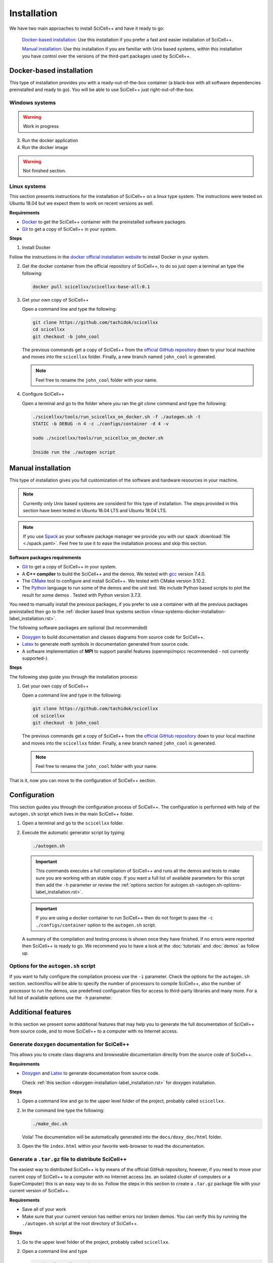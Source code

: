 .. _installation-label_installation.rst:

Installation
============

We have two main approaches to install SciCell++ and have it ready to
go:

  `Docker-based installation`_: Use this installation if you prefer a
  fast and easier installation of SciCell++.

  `Manual installation`_: Use this installation if you are familiar
  with Unix based systems, within this installation you have control
  over the versions of the third-part packages used by SciCell++.

Docker-based installation
-------------------------

This type of installation provides you with a ready-out-of-the-box
container (a black-box with all software dependencies preinstalled and
ready to go). You will be able to use SciCell++ just
right-out-of-the-box.

.. _windows-systems-docker-installation-label_installation.rst:

Windows systems
^^^^^^^^^^^^^^^

.. warning:: Work in progress

3. Run the docker application

4. Run the docker image

.. warning:: Not finished section.
             

.. _linux-systems-docker-installation-label_installation.rst:
             
Linux systems
^^^^^^^^^^^^^

This section presents instructions for the installation of SciCell++
on a linux type system. The instructions were tested on Ubuntu 18.04
but we expect them to work on recent versions as well.

**Requirements**

* `Docker <https://docs.docker.com/engine/install/>`_ to get the
  SciCell++ container with the preinstalled software packages.

* `Git <https://git-scm.com/>`_ to get a copy of SciCell++ in your
  system.

**Steps**
  
1. Install Docker

Follow the instructions in the `docker official installation website
<https://docs.docker.com/engine/install/>`_ to install Docker in your
system.

2. Get the docker container from the official repository of SciCell++,
   to do so just open a terminal an type the following:

   .. code-block:: shell
                   
                   docker pull scicellxx/scicellxx-base-all:0.1

3. Get your own copy of SciCell++

   Open a command line and type the following:

   .. code-block:: shell
   
                   git clone https://github.com/tachidok/scicellxx
                   cd scicellxx
                   git checkout -b john_cool

   The previous commands get a copy of SciCell++ from the `official
   GitHub repository <https://github.com/tachidok/scicellxx>`_ down to
   your local machine and moves into the ``scicellxx``
   folder. Finally, a new branch named ``john_cool`` is generated.

   .. note::

      Feel free to rename the ``john_cool`` folder with your name.
      
4. Configure SciCell++

   Open a terminal and go to the folder where you ran the `git clone`
   command and type the following:

   .. code-block:: shell

      ./scicellxx/tools/run_scicellxx_on_docker.sh -f ./autogen.sh -t
      STATIC -b DEBUG -n 4 -c ./configs/container -d 4 -v

      sudo ./scicellxx/tools/run_scicellxx_on_docker.sh

      Inside run the ./autogen script
      
Manual installation
-------------------

This type of installation gives you full customization of the software
and hardware resources in your machine.

.. note::

   Currently only Unix based systems are considerd for this type of
   installation. The steps provided in this section have been tested
   in Ubuntu 16.04 LTS and Ubuntu 18.04 LTS.

.. note::
   
   If you use `Spack <https://spack.readthedocs.io/en/latest/>`_ as
   your software package manager we provide you with our spack
   :download:`file <./spack.yaml>`. Feel free to use it to ease the
   installation process and skip this section.
   
**Software packages requirements**

* `Git <https://git-scm.com/>`_ to get a copy of SciCell++ in your
  system.

* A **C++ compiler** to build the SciCell++ and the demos. We tested
  with `gcc <https://gcc.gnu.org/>`_ version 7.4.0.
  
* The `CMake <https://cmake.org/>`_ tool to configure and install
  SciCell++. We tested with CMake version 3.10.2.

* The `Python <https://www.python.org/>`_ language to run some of the
  demos and the unit test. We include Python based scripts to plot the
  result for some demos . Tested with Python version 3.7.3.

You need to manually install the previous packages, if you prefer to
use a container with all the previous packages preinstalled then go to
the :ref:`docker based linux systems section
<linux-systems-docker-installation-label_installation.rst>`.

The following software packages are optional (but recommended)
  
* `Doxygen <https://www.doxygen.nl/index.html>`_ to build
  documentation and classes diagrams from source code for SciCell++.

* `Latex <https://www.latex-project.org/>`_ to generate *math* symbols
  in documentation generated from source code.

* A software implementation of **MPI** to support parallel features
  (openmpi/mpicc recommended - not currently supported-).

**Steps**
   
The following step guide you through the installation process:

1. Get your own copy of SciCell++

   Open a command line and type in the following:

   .. code-block:: shell
   
                   git clone https://github.com/tachidok/scicellxx
                   cd scicellxx
                   git checkout -b john_cool

   The previous commands get a copy of SciCell++ from the `official
   GitHub repository <https://github.com/tachidok/scicellxx>`_ down to
   your local machine and moves into the ``scicellxx``
   folder. Finally, a new branch named ``john_cool`` is generated.

   .. note::

      Feel free to rename the ``john_cool`` folder with your name.

That is it, now you can move to the configuration of SciCell++ section.

.. _configuration-label_installation.rst:

Configuration
-------------

This section guides you through the configuration process of
SciCell++. The configuration is performed with help of the
``autogen.sh`` script which lives in the main SciCell++ folder.

1. Open a terminal and go to the ``scicellxx`` folder.
2. Execute the automatic generator script by typing:

   .. code-block:: shell

                   ./autogen.sh

   .. important::

      This commands executes a full compilation of SciCell++ and runs
      all the demos and tests to make sure you are working with an
      stable copy. If you want a full list of available parameters for
      this script then add the ``-h`` parameter or review the
      :ref:`options section for autogen.sh
      <autogen.sh-options-label_installation.rst>`.

   .. important::

      If you are using a docker container to run SciCell++ then do not
      forget to pass the ``-c ./configs/container`` option to the
      ``autogen.sh`` script.
      
   A summary of the compilation and testing process is shown once they
   have finished. If no errors were reported then SciCell++ is ready
   to go. We recommend you to have a look at the :doc:`tutorials` and
   :doc:`demos` as follow up.

.. _autogen.sh-options-label_installation.rst:
        
Options for the ``autogen.sh`` script
^^^^^^^^^^^^^^^^^^^^^^^^^^^^^^^^^^^^^

If you want to fully configure the compilation process use the ``-i``
parameter. Check the options for the ``autogen.sh`` section.
sectionsYou will be able to specify the number of processors to
compile SciCell++, also the number of processor to run the demos, use
predefined configuration files for access to third-party libraries and
many more. For a full list of available options use the ``-h``
parameter.

Additional features
-------------------

In this section we present some additional features that may help you
to generate the full documentation of SciCell++ from source code, and
to move SciCell++ to a computer with no Internet access.

Generate ``doxygen`` documentation for SciCell++
^^^^^^^^^^^^^^^^^^^^^^^^^^^^^^^^^^^^^^^^^^^^^^^^^^

This allows you to create class diagrams and browseable documentation
directly from the source code of SciCell++.

**Requirements**

* `Doxygen <https://www.doxygen.nl/index.html>`_ and `Latex
  <https://www.latex-project.org/>`_ to generate documentation from
  source code.

  Check :ref:`this section <doxygen-installation-label_installation.rst>` for doxygen installation.
  
**Steps**
  
1. Open a command line and go to the upper level folder of the
   project, probably called ``scicellxx``.

2. In the command line type the following:
  
   .. code-block:: shell

                   ./make_doc.sh

   Voila! The documentation will be automatically generated into the
   ``docs/doxy_doc/html`` folder.

3. Open the file ``index.html`` within your favorite web-browser to
   read the documentation.

Generate a ``.tar.gz`` file to distribute SciCell++
^^^^^^^^^^^^^^^^^^^^^^^^^^^^^^^^^^^^^^^^^^^^^^^^^^^

The easiest way to distributed SciCell++ is by means of the official
GitHub repository, however, if you need to move your current copy of
SciCell++ to a computer with no Internet access (ex. an isolated
cluster of computers or a SuperComputer) this is an easy way to do
so. Follow the steps in this section to create a ``.tar.gz`` package
file with your current version of SciCell++.

**Requirements**

* Save all of your work
* Make sure that your current version has neither errors nor broken
  demos. You can verify this by running the ``./autogen.sh`` script at
  the root directory of SciCell++.

**Steps**

1. Go to the upper level folder of the project, probably called
   ``scicellxx``.

2. Open a command line and type

   .. code-block:: shell

                   ./make_clean_distro.sh

   The full folder containing SciCell++ will be copied into a
   temporary location, all the control version information generated
   by Git will be removed. You will be prompted to remove all files
   with the extension ``.dat, .png, .tar.gz, .fig, .bin, .rar, .vtu,
   .ubx, .gp, .m`` (only those in the ``demos`` folder will be
   keep). The process of creating a compressed file will start.

3. Once finished a file named ``SciCell++.tar.gz`` will be created in
   the root folder of SciCell++.

Add the ``bin`` folder of SciCell++ to your ``PATH`` variable
^^^^^^^^^^^^^^^^^^^^^^^^^^^^^^^^^^^^^^^^^^^^^^^^^^^^^^^^^^^^^

This would allow you to execute any scripts in the ``bin`` folder of
SciCell++ without specifying the full path of the scripts.

1. Add the following line at the end of your ``.bashrc`` file from
   your home folder.

   .. code-block:: shell

      export PATH="/path/to/your/scicellxx/installation/bin/:$PATH"
   
.. _external-packages-installation-label_installation.rst:
   
External packages installation
------------------------------

If you want to get the maximum performance for SciCell++ you will need
to install some or all of the following packages:

* :ref:`Doxygen <doxygen-installation-label_installation.rst>`
* :ref:`OpenBLAS <openblas-installation-label_installation.rst>`
* :ref:`SuperLU <superlu-installation-label_installation.rst>` (requires OpenBLAS)
* :ref:`Armadillo <armadillo-installation-label_installation.rst>` (it is recommended to previously install SuperLU)
* :ref:`VTK <vtk-installation-label_installation.rst>` (for visuallisation purposes, we use it with `Paraview <https://www.paraview.org/>`_)


.. note::

   You do not need to install these packages for basic use of
   SciCell++, install them only if you require additional features.

.. note::
   
   If you used our provided spack :download:`file <./spack.yaml>` at
   the :ref:`installation
   <doxygen-installation-label_installation.rst>` step then you
   already have these ones as well. You may skip this section.

.. note:: Please note that the provided instructions were tested in
   the following distributions of Ubuntu:

   * Ubuntu 16.04 LTS 64 bits
     
   * Ubuntu 18.04.2 LTS 64 bits
     
   * Ubuntu 18.04.5 LTS 64 bits

**General requirements**

1. Before installing any of the external libraries in your system
   ensure that none of them is already installed in your system, this
   may produce crashes between versions.

   You may remove the installed packages with the following command:

   .. code-block:: shell

      sudo apt-get remove --purge <package-name>

   where `<package-name>` should be substituted by the name of the
   package you want to remove.
   
2. Install the following packages in your system.

   .. note:: We provide the version of each package that we used for
             the installation. You could check the available version
             of a package for your system by typing:

             .. code-block:: shell

                apt-cache policy <package-name>

             where `<package-name>` should be substituted by the name
             of the package which you want to check its version.
   
  **Ubuntu 16.04 LTS 64 bits**
     
     + cmake (cmake 3.5.1-1ubuntu3)
       
     + liblapack (liblapack-dev 3.6.0-2ubuntu2)
       
     + libarpack (libarpack2, libarpack2-dev 3.3.0-1build2)

   Install them by typing:

   .. code-block:: shell

      sudo apt-get install cmake liblapack-dev libarpack2 libarpack2-dev

  **Ubuntu 18.04.2 LTS 64 bits**
     
     + cmake 3.10.2
       
     + liblapack (liblapack3 3.7.1-4ubuntu1, liblapack-dev
       3.7.1-4ubuntu1)
       
     + libarpack (libarpack2 3.5.0+real-2, libarpack2-dev
       3.5.0+real-2)

   Install them by typing:

   .. code-block:: shell

      sudo apt-get install cmake liblapack3 liblapack-dev libarpack2 libarpack2-dev
       
3. Once installed follow the order below for installing the external
   packages

.. _doxygen-installation-label_installation.rst:
   
Doxygen
^^^^^^^

`Doxygen <https://www.doxygen.nl/index.html>`_ is a documentation
generator from source code. The source code of SciCell++ is documented
following Doxygen directives, if you want to create documentation from
the source code then install Doxygen and graphviz.

**Steps**

1. Open a terminal and type

.. code-block:: shell

  sudo apt-get install doxygen
  sudo apt-get install graphviz

.. note:: Tested versions with Ubuntu 18.04.2 LTS 64 bits:
          
          * doxygen 1.8.13-10
          * graphviz 2.40.1-2

.. _openblas-installation-label_installation.rst:
   
OpenBLAS
^^^^^^^^

OpenBLAS is an optimised version of the Basic Linear Algebra
Subprograms (BLAS). This section guides you through the installation
of ``OpenBLAS 0.2.20`` on the following Ubuntu distributions:

* Ubuntu 16.04 LTS 64 bits
* Ubuntu 18.04.2 LTS 64 bits
* Ubuntu 18.04.5 LTS 64 bits

.. note:: Please refer to the `OpenBLAS project original documentation
          <https://www.openblas.net/>`_ in case you have problems with
          the installation.

**Requirements**

* Double-check that no previous installation of OpenBLAS is part of
  your system. If that is the case we recommend you to uninstall them
  before continue.

  **Ubuntu 16.04 LTS 64 bits**

  Packages to install:
  
  * libblas-dev (libblas-common, libblas-dev 3.6.0-2ubuntu2)

  Open a terminal and type the following:

  .. code-block:: shell

     sudo apt-get install libblas-common libblas-dev
     
  **Ubuntu 18.04.2 LTS 64 bits**

  Packages to install:

  * libblas-dev (libblas3 3.7.1-4ubuntu1, libblas-dev 3.7.1-4ubuntu1)

  Open a terminal and type the following:

  .. code-block:: shell
  
     sudo apt-get install libblas3 libblas-dev

**Steps**

1. Extract the compressed file in
   ``scicellxx/external_src/openBLAS/OpenBLAS-0.2.20.tar.gz`` in a folder.

  .. warning:: We recommend you to extract it out of the ``scicellxx``
               project folder to avoid adding the files to the git
               repository. If you do extract it in the ``scicellxx``
               project folder then do not commit that folder within
               the project.
  
2. Open a terminal and go into the folder where you extracted the
   files, then type

   .. code-block:: shell

                   make

   .. note:: You can try with ``make -j <number_of_processors>`` to
             use more processors at compilation time.

3. Once compilation is finished type the following to start the
   installation process

   .. code-block:: shell

                   mkdir installation
                   make PREFIX=./installation install
                   
   .. note:: If you prefer you can specify a different installation
             foilder as follow:

             .. code-block:: shell

                             make PREFIX=/path/to/your/installation install
                

.. _superlu-installation-label_installation.rst:

SuperLU
^^^^^^^

SuperLU is a library for the direct solution of large, sparse,
nonsymmetric systems of linear equations. This section guides you
through the installation of ``SuperLU 5.2.0`` on the following Ubuntu
distributions:

* Ubuntu 16.04 LTS 64 bits
* Ubuntu 18.04.2 LTS 64 bits

.. note:: Please refer to the `SuperLU original documentation
          <https://portal.nersc.gov/project/sparse/superlu/>`_ in case
          you have problems with the installation.
  
**Requirements**

* Double-check that no previous installation of SuperLU is part of
  your system. If that is the case we recommend you to uninstall them
  before continue.

* You must have cmake installed in your system. Please refer to
  :ref:`that section
  <external-packages-installation-label_installation.rst>` to ensure
  its installation.

**Steps**

1. Extract the compressed file
   ``/external_src/superLU/superlu_5.2.0.tar.gz`` in a folder.

  .. warning:: We recommend you to extract it out of the ``scicellxx``
               project folder to avoid adding the files to the git
               repository. If you do extract it in the ``scicellxx``
               project folder then do not commit that folder within
               the project.

  .. note:: If you are installing Armadillo with SuperLU support then
            you need to install SuperLU with the flag ``-fPIC`` (which
            stands for `Position Independent Code`), to do so open the
            ``CMakeLists.txt`` file in the folder where you extracted
            ``SuperLU``, edit the line where ``CFLAGS`` are added (it
            should be line ``68`` for the version we supply you. It
            should look something like this.

            .. code-block:: shell
                            
               set(CMAKE_C_FLAGS "-fPIC -DPRNTlevel=0 -DAdd_ ${CMAKE_C_FLAGS}")
                  
2. Open a terminal and go into the folder where you extracted the
   files, then type

   .. code-block:: shell
                   
      mkdir build
      cd build
      cmake .. -DCMAKE_INSTALL_PREFIX=../lib
                   
   the last line indicates where to save the installation, here we use
   the ``lib`` folder of the SuperLU directory. If you have root
   privileges then you may not need to specify a value for the
   ``CMAKE_INSTALL_PREFIX`` variable.

3. Once cmake finished its configuration type

   .. code-block:: shell

      make
      make install

   .. note:: You can try with ``make -j <number_of_processors>`` to
             use more processors at compilation time.
      
**Run tests**

1. Run the following command in the same folder where you extracted
   SuperLU:

   .. code-block:: shell

      ctest
                   
   The results of the testing process can be found in the folowing
   files:

   ========================  ========================
   build/TESTING/s_test.out  single precision real
   build/TESTING/d_test.out  double precision real
   build/TESTING/c_test.out  single precision complex
   build/TESTING/z_test.out  double precision complex
   ========================  ========================
         
.. _armadillo-installation-label_installation.rst:

Armadillo
^^^^^^^^^

Armadillo is a C++ library for linear algebra and scientific
computing. This section guides you through the installation of
``Armadillo 8.300.3`` on the following Ubuntu distributions:

* Ubuntu 16.04 LTS 64 bits
* Ubuntu 18.04.2 LTS 64 bits

.. note:: Please refer to the `Armadillo original documentation
          <http://arma.sourceforge.net/>`_ in case you have problems
          with the installation.

**Requirements**

* Double-check that no previous installation of Armadillo is in your
  system. If that is the case we recommend you to uninstall them
  before continue.

* You must have cmake installed in your system. Please refer to :ref:`that section <external-packages-installation-label_installation.rst>` to ensure its installation.

* This installation assumes you have SuperLU 5.2.0 already installed
  in your system, if that is not the case then :ref:`install SuperLU
  <superlu-installation-label_installation.rst>` and return to this
  point.

.. note:: According to Armadillo's documentation, LAPACK and BLAS are
          used to work with dense matrices, meanwhile ARPACK and
          SuperLU are used to work with sparese matrices. If you want
          to use SuperLU then you need to stick to version 5.2 (check
          the README.txt file at line 146 of Armadillo
          documentation). If you want to use OpenMP then make sure you
          are using version 3.1 or newer (check the README.txt file at
          line 372 of Armadillo documentation).

**Steps**

1. Extract the compressed file ``/external_src/armadillo/armadillo-8.300.3.tar.xz`` in a folder

  .. warning:: We recommend you to extract it out of the ``scicellxx``
               project folder to avoid adding the files to the git
               repository. If you do extract it in the ``scicellxx``
               project folder then do not commit that folder within
               the project.

2. Open a terminal and go into the folder where you extracted the
   files, then type

   .. code-block:: shell

      mkdir installation
      cmake . \
      -DCMAKE_INSTALL_PREFIX=lib \
      -DSuperLU_INCLUDE_DIR=path_to_SuperLU_include_directory \
      -DSuperLU_LIBRARY=path_to_SuperLU_library \
      -Dopenblas_LIBRARY=path_to_openBLAS_library

   .. note:: Observe that you need to substitute with the paths on your particular machine. If you just followed the instructions on the previous sections then you may use the following configuration:

      .. code-block:: shell
             
         mkdir installation
         cmake . \
         -DCMAKE_INSTALL_PREFIX=installation \
         -DSuperLU_INCLUDE_DIR=../SuperLU_5.2.0/installation/include \
         -DSuperLU_LIBRARY=../SuperLU_5.2.0/installation/lib/libsuperlu.a \
         -Dopenblas_LIBRARY=../OpenBLAS-0.2.20/installation/lib/libopenblas.a
                
   .. note:: If you use ``cmake-gui`` then you can configure the above
             variables there as well.

3. Once cmake finished its configuration type

   .. code-block:: shell

      make
      make install

   .. note:: You can try with ``make -j <number_of_processors>`` to
             use more processors at compilation time.
   
   .. note:: In previous versions we required to indicate the
             installation directory at the ``make`` command , if you
             need to do it here is how, otherwise, just ignore these
             lines

             .. code-block:: shell

                make install DESTDIR=my_installation_directory

4. Add the library path to the environment variable ``LD_LIBRARY_PATH``. To do so open a terminal and type

  .. code-block:: shell

     LD_LIBRARY_PATH=$LD_LIBRARY_PATH:/path/to/armadillo/installation/lib/folder

  .. note:: If you want to add this path "permanently" to your user
            add these lines to your ``~/.profile`` file:
  
            .. code-block:: shell

               export LD_LIBRARY_PATH=/path/to/armadillo/installation/lib/folder
                     
            and relogin.

  .. note:: Observe that you need to specify the path for your current
            machine. Here are the values I use for my personal
            computer:

            .. code-block:: shell
 
               export LD_LIBRARY_PATH=$LD_LIBRARY_PATH:/home/tachidok/local/working/my_stuff/armadillo-8.300.3/installation/lib/

            The following is the line I added to my ``~/.profile``
            file

            .. code-block:: shell

               export LD_LIBRARY_PATH=/home/tachidok/local/working/my_stuff/armadillo-8.300.3/installation/lib/

5. You can verify that the path is on your ``LD_LIBRARY_PATH``
   environment variable by typing:

   .. code-block:: shell

      echo $LD_LIBRARY_PATH
                   
**Run tests**

1. Open a termianl and go to folder where you extracted Armadillo,
   then open the ``Makefile`` in the ``examples`` folder.

2. Add the following lines (substitute them with the correct paths in
   your computer):

   .. code-block:: shell
                   
      INCLUDE=-I /path/to/armadillo/include/folder
      LIBS=-L /path/to/armadillo/lib/folder

3. In the same file add the ``$(INCLUDE)`` and ``$(LIBS)`` directives
   in the line:

   .. code-block:: shell

      CXXFLAGS = $(DEBUG) $(FINAL) $(OPT) $(EXTRA_OPT) $(INCLUDE) $(LIBS)
                   
4. Save and close the file.

5. Compile ``example1`` by typing

   .. code-block:: shell

      make example1
                   
   .. note:: If you got errors related with the ``pthread`` library then add the following in the ``Makefile``
             
      .. code-block:: shell

         LIB_FLAGS = -larmadillo -lpthread
         
  You should have an executable file called ``example1``.

6. Run the example as follows:

   .. code-block:: shell

      ./example1

   .. note:: If you have problems related to no shared library found
             then make sure you added the correct path for the
             armadillo libraries (/.so/) in the environment variable
             ``LD_LIBRARY_PATH``.

**Further steps**

If you require an specific configuration for Armadillo as OpenMP
support, acceleration, disabling of BLAS, LAPACK or something else
please do check `the official documentation for additional features <http://arma.sourceforge.net/docs.html#example_prog>`_.
             
.. _vtk-installation-label_installation.rst:

VTK
^^^

`VTK <https://vtk.org/>`_ is an open source Visualization Toolkit to
display scientific data in 2D and 3D. We use `Paraview
<https://www.paraview.org/>`_ , an open source visualization
application which makes use of VTK to display the plots. This section
guides you through the installation of ``VTK-8.1.1`` on the following
Ubuntu distributions:

* Ubuntu 16.04 LTS 64 bits
* Ubuntu 18.04.2 LTS 64 bits

**Steps**

1. Extract the compressed file ``/external_src/vtk/VTK-8.1.1.tar.gz``
   in a folder.

  .. warning:: We recommend you to extract it out of the ``scicellxx``
               project folder to avoid adding the files to the git
               repository. If you do extract it in the ``scicellxx``
               project folder then do not commit that folder within
               the project.

2. Open a terminal and go to the folder where you extracted the compressed file, inside the VTK folder create a new one and execute the ``cmake-gui`` as follow:

  .. code-block:: shell
     
     mkdir VTK-bin
     cd VTK-bin
     cmake-gui ../../VTK-8.1.1 -DCMAKE_INSTALL_PREFIX=./installation

  the installation will be performed in the ``installation`` directory
  of the ``VTK-bin folder``. If you have root privileges then you may
  not need to specify a value for the ``CMAKE_INSTALL_PREFIX``
  variable.

3. In the cmake gui click on the ``configure`` button, once finished
   click on the ``generate`` button.

   .. note:: Make sure that the source code and build binary directories are correctly set.

      * Source ``./VTK-8.1.1``
      * Bin ``./VTK-8.1.1/VTK-bin``

   .. note:: If you want to enable MPI then you need to set it in the
             variable ``VTK_Group_MPI``.

   .. note:: Verify that the building type you want has been set
             correctly; ``debug`` or ``release``.

4. After the configuration has finished close the cmake gui and in a
   terminal type

   .. code-block:: shell

      make
      
   .. note:: You can try with ``make -j <number_of_processors>`` to
             use more processors at compilation time.

5. Install VTK

   .. code-block:: shell

      make install

   this will install VTK into the folder specified by the build option
   ``DCMAKE_INSTALL_PREFIX``.

**Further steps**
   
* Learning VTK by examples: check `this guide <https://www.vtk.org/vtk-users-guide/>`_, specially chapters 1, 2, 3, 11 and 12.
